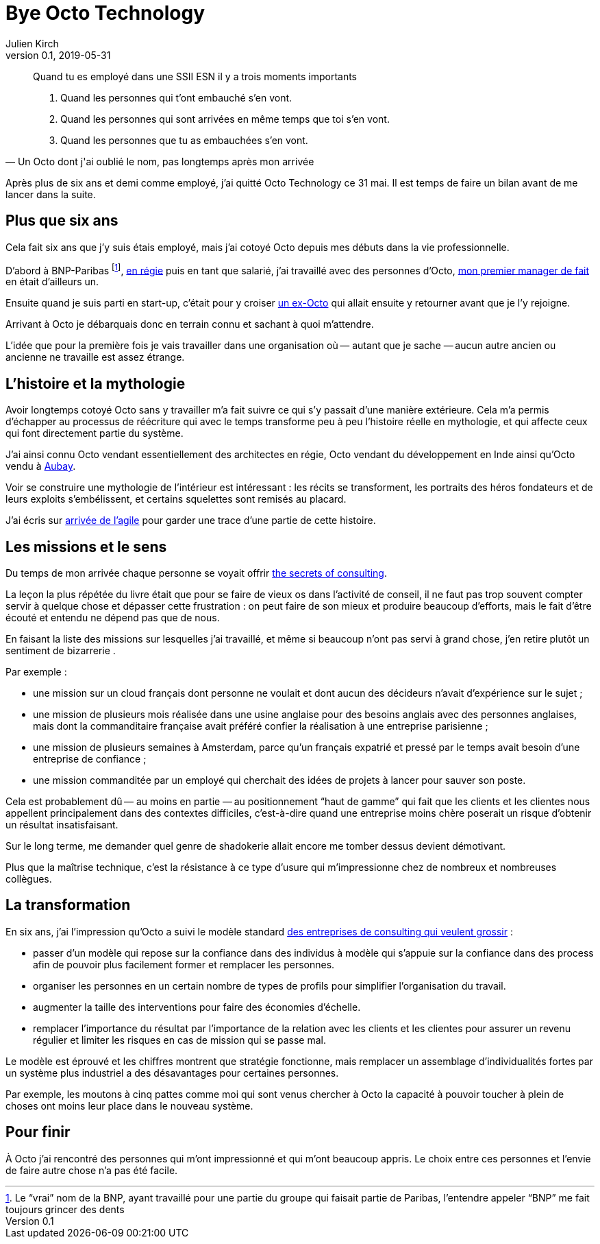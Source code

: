 = Bye Octo Technology
Julien Kirch
v0.1, 2019-05-31
:article_lang: fr
:article_image: octo.png
:article_description: Bilan après départ

[quote, "Un Octo dont j'ai oublié le nom, pas longtemps après mon arrivée"]
____
Quand tu es employé dans une [.line-through]#SSII# ESN il y a trois moments importants

. Quand les personnes qui t'ont embauché s'en vont.
. Quand les personnes qui sont arrivées en même temps que toi s'en vont.
. Quand les personnes que tu as embauchées s'en vont.
____

Après plus de six ans et demi comme employé, j'ai quitté Octo Technology ce 31 mai. 
Il est temps de faire un bilan avant de me lancer dans la suite.

== Plus que six ans

Cela fait six ans que j'y [.line-through]#suis# étais employé, mais j'ai cotoyé Octo depuis mes débuts dans la vie professionnelle. 

D'abord à BNP-Paribas footnote:[Le "`vrai`" nom de la BNP, ayant travaillé pour une partie du groupe qui faisait partie de Paribas, l'entendre appeler "`BNP`" me fait toujours grincer des dents], link:https://fr.wikipedia.org/wiki/Contrat_en_régie[en régie] puis en tant que salarié, j'ai travaillé avec des personnes d'Octo, link:https://twitter.com/djocal[mon premier manager de fait] en était d'ailleurs un.

Ensuite quand je suis parti en start-up, c'était pour y croiser link:https://twitter.com/remysaissy?lang=en[un ex-Octo] qui allait ensuite y retourner avant que je l'y rejoigne.

Arrivant à Octo je débarquais donc en terrain connu et sachant à quoi m'attendre.

L'idée que pour la première fois je vais travailler dans une organisation où&#8201;—{nbsp}autant que je sache{nbsp}—&#8201;aucun autre ancien ou ancienne ne travaille est assez étrange.

== L'histoire et la mythologie

Avoir longtemps cotoyé Octo sans y travailler m'a fait suivre ce qui s'y passait d'une manière extérieure.
Cela m'a permis d'échapper au processus de réécriture qui avec le temps transforme peu à peu l'histoire réelle en mythologie, et qui affecte ceux qui font directement partie du système.

J'ai ainsi connu Octo vendant essentiellement des architectes en régie, Octo vendant du développement en Inde ainsi qu'Octo vendu à link:https://www.aubay.com[Aubay].

Voir se construire une mythologie de l'intérieur est intéressant{nbsp}: les récits se transforment, les portraits des héros fondateurs et de leurs exploits s'embélissent, et certains squelettes sont remisés au placard.

J'ai écris sur link:https://blog.octo.com/larrivee-de-lagile-a-octo-introduction/[arrivée de l’agile] pour garder une trace d'une partie de cette histoire.

== Les missions et le sens

Du temps de mon arrivée chaque personne se voyait offrir link:https://leanpub.com/thesecretsofconsulting[the secrets of consulting].

La leçon la plus répétée du livre était que pour se faire de vieux os dans l'activité de conseil, il ne faut pas trop souvent compter servir à quelque chose et dépasser cette frustration{nbsp}:
on peut faire de son mieux et produire beaucoup d'efforts, mais le fait d'être écouté et entendu ne dépend pas que de nous.

En faisant la liste des missions sur lesquelles j'ai travaillé, et même si beaucoup n'ont pas servi à grand chose, j'en retire plutôt un sentiment de bizarrerie{nbsp}.

Par exemple{nbsp}:

* une mission sur un cloud français dont personne ne voulait et dont aucun des décideurs n'avait d'expérience sur le sujet{nbsp};
* une mission de plusieurs mois réalisée dans une usine anglaise pour des besoins anglais avec des personnes anglaises, mais dont la commanditaire française avait préféré confier la réalisation à une entreprise parisienne{nbsp};
* une mission de plusieurs semaines à Amsterdam, parce qu'un français expatrié et pressé par le temps avait besoin d'une entreprise de confiance{nbsp};
* une mission commanditée par un employé qui cherchait des idées de projets à lancer pour sauver son poste.

Cela est probablement dû&#8201;—{nbsp}au moins en partie{nbsp}—&#8201;au positionnement "`haut de gamme`" qui fait que les clients et les clientes nous appellent principalement dans des contextes difficiles, c'est-à-dire quand une entreprise moins chère poserait un risque d'obtenir un résultat insatisfaisant.

Sur le long terme, me demander quel genre de shadokerie allait encore me tomber dessus devient démotivant.

Plus que la maîtrise technique, c'est la résistance à ce type d'usure qui m'impressionne chez de nombreux et nombreuses collègues.

== La transformation

En six ans, j'ai l'impression qu'Octo a suivi le modèle standard link:../world-s-newest-profession/[des entreprises de consulting qui veulent grossir]{nbsp}:

* passer d'un modèle qui repose sur la confiance dans des individus à modèle qui s'appuie sur la confiance dans des process afin de pouvoir plus facilement former et remplacer les personnes.
* organiser les personnes en un certain nombre de types de profils pour simplifier l'organisation du travail.
* augmenter la taille des interventions pour faire des économies d'échelle.
* remplacer l'importance du résultat par l'importance de la relation avec les clients et les clientes pour assurer un revenu régulier et limiter les risques en cas de mission qui se passe mal.

Le modèle est éprouvé et les chiffres montrent que stratégie fonctionne, mais remplacer un assemblage d'individualités fortes par un système plus industriel a des désavantages pour certaines personnes.

Par exemple, les moutons à cinq pattes comme moi qui sont venus chercher à Octo la capacité à pouvoir toucher à plein de choses ont moins leur place dans le nouveau système.

== Pour finir

À Octo j'ai rencontré des personnes qui m'ont impressionné et qui m'ont beaucoup appris.
Le choix entre ces personnes et l'envie de faire autre chose n'a pas été facile.